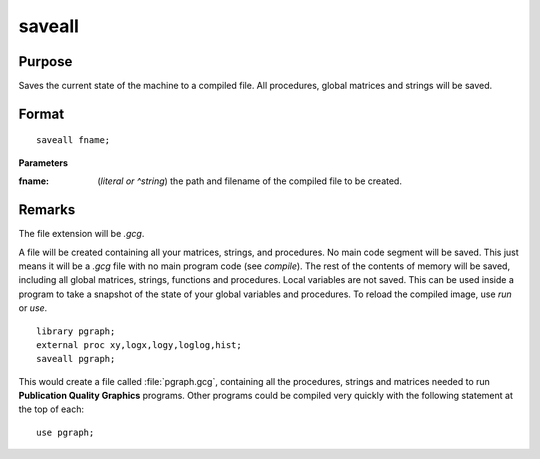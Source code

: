 
saveall
==============================================

Purpose
----------------
Saves the current state of the machine to a compiled file. All procedures, global matrices and strings will be saved.

.. _saveall:
.. index:: saveall

Format
----------------

::

    saveall fname;

**Parameters**

:fname: (*literal or ^string*) the path and filename of the compiled file to be created.

Remarks
-------

The file extension will be *.gcg*.

A file will be created containing all your matrices, strings, and
procedures. No main code segment will be saved. This just means it will
be a *.gcg* file with no main program code (see `compile`). The rest of the
contents of memory will be saved, including all global matrices,
strings, functions and procedures. Local variables are not saved. This
can be used inside a program to take a snapshot of the state of your
global variables and procedures. To reload the compiled image, use `run`
or `use`.

::

   library pgraph;
   external proc xy,logx,logy,loglog,hist;
   saveall pgraph;

This would create a file called :file:`pgraph.gcg`, containing all the
procedures, strings and matrices needed to run **Publication Quality
Graphics** programs. Other programs could be compiled very quickly with
the following statement at the top of each:

::

   use pgraph;

.. seealso:: Functions `compile`, `run`, `use`

